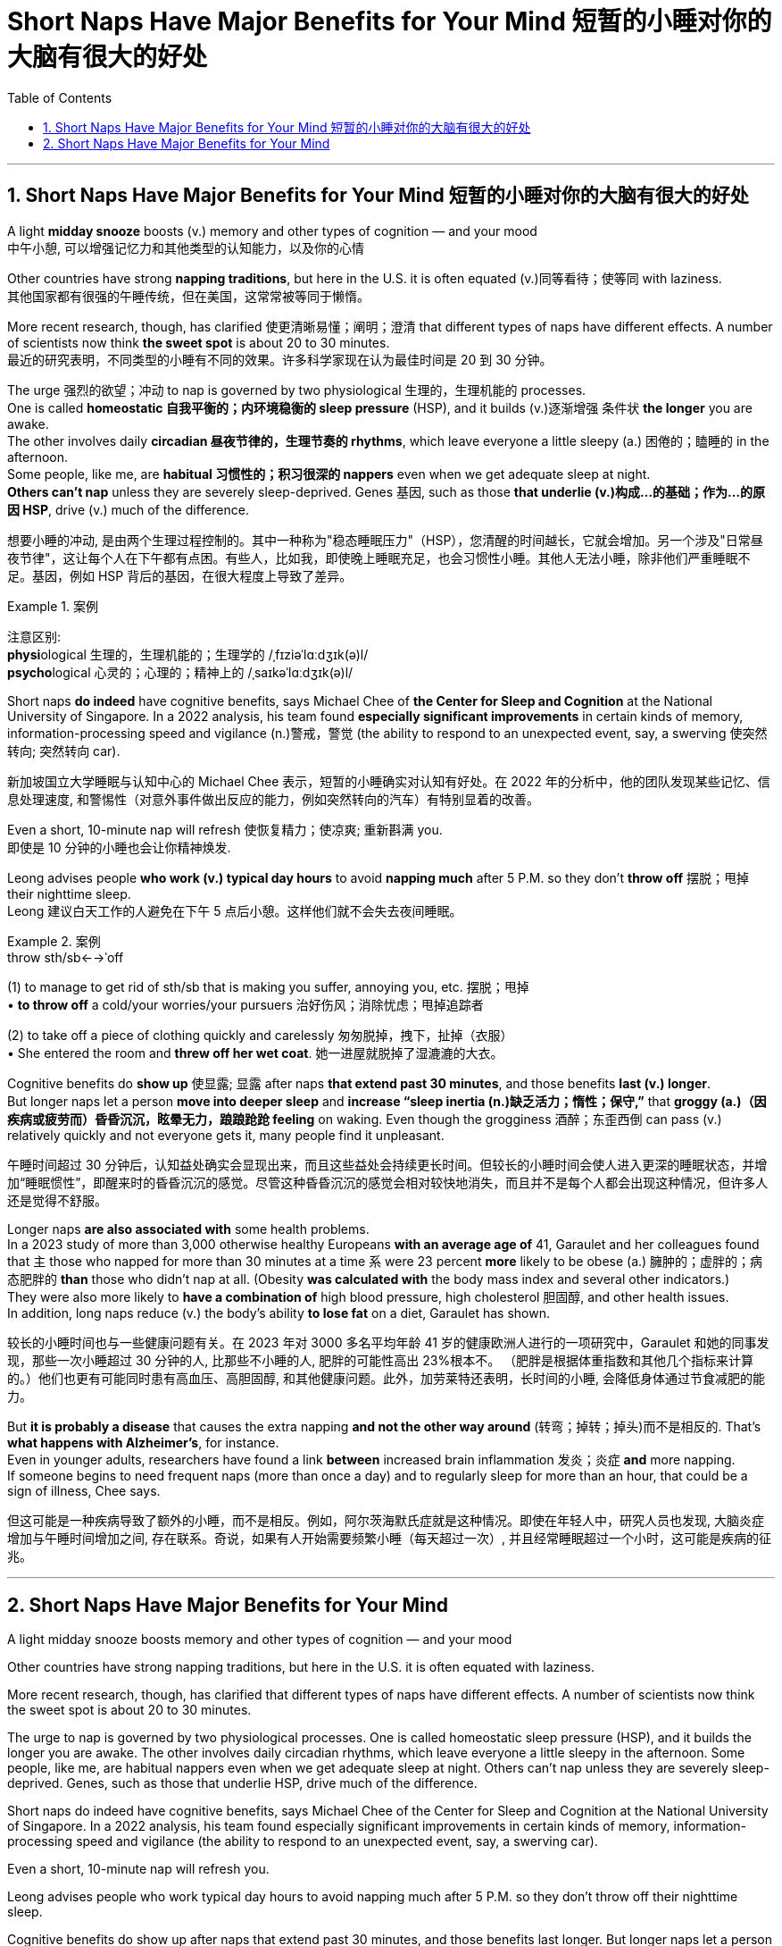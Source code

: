 
= Short Naps Have Major Benefits for Your Mind 短暂的小睡对你的大脑有很大的好处
:toc: left
:toclevels: 3
:sectnums:

'''


== Short Naps Have Major Benefits for Your Mind 短暂的小睡对你的大脑有很大的好处

A light *midday snooze* boosts (v.) memory and other types of cognition — and your mood +
中午小憩, 可以增强记忆力和其他类型的认知能力，以及你的心情

Other countries have strong *napping traditions*, but here in the U.S. it is often equated (v.)同等看待；使等同 with laziness. +
其他国家都有很强的午睡传统，但在美国，这常常被等同于懒惰。

More recent research, though, has clarified 使更清晰易懂；阐明；澄清 that different types of naps have different effects. A number of scientists now think *the sweet spot* is about 20 to 30 minutes. +
最近的研究表明，不同类型的小睡有不同的效果。许多科学家现在认为最佳时间是 20 到 30 分钟。


The urge 强烈的欲望；冲动 to nap is governed by two physiological 生理的，生理机能的 processes.  +
One is called *homeostatic 自我平衡的；内环境稳衡的 sleep pressure* (HSP), and it builds (v.)逐渐增强 条件状 *the longer* you are awake.  +
The other involves daily *circadian 昼夜节律的，生理节奏的 rhythms*, which leave everyone a little sleepy (a.) 困倦的；瞌睡的 in the afternoon.  +
Some people, like me, are *habitual 习惯性的；积习很深的 nappers* even when we get adequate sleep at night.  +
*Others can't nap* unless they are severely sleep-deprived. Genes 基因, such as those *that underlie (v.)构成…的基础；作为…的原因 HSP*, drive (v.) much of the difference.

想要小睡的冲动, 是由两个生理过程控制的。其中一种称为"稳态睡眠压力"（HSP），您清醒的时间越长，它就会增加。另一个涉及"日常昼夜节律"，这让每个人在下午都有点困。有些人，比如我，即使晚上睡眠充足，也会习惯性小睡。其他人无法小睡，除非他们严重睡眠不足。基因，例如 HSP 背后的基因，在很大程度上导致了差异。

.案例
====
注意区别: +
**physi**ological 生理的，生理机能的；生理学的 /ˌfɪziəˈlɑːdʒɪk(ə)l/ +
**psycho**logical 心灵的；心理的；精神上的 /ˌsaɪkəˈlɑːdʒɪk(ə)l/
====

Short naps *do indeed* have cognitive benefits, says Michael Chee of *the Center for Sleep and Cognition* at the National University of Singapore. In a 2022 analysis, his team found *especially significant improvements* in certain kinds of memory, information-processing speed and vigilance (n.)警戒，警觉 (the ability to respond to an unexpected event, say, a swerving 使突然转向; 突然转向 car).

新加坡国立大学睡眠与认知中心的 Michael Chee 表示，短暂的小睡确实对认知有好处。在 2022 年的分析中，他的团队发现某些记忆、信息处理速度, 和警惕性（对意外事件做出反应的能力，例如突然转向的汽车）有特别显着的改善。

Even a short, 10-minute nap will refresh  使恢复精力；使凉爽; 重新斟满 you. +
即使是 10 分钟的小睡也会让你精神焕发.

Leong advises people *who work (v.) typical day hours* to avoid *napping much* after 5 P.M. so they don't *throw off* 摆脱；甩掉 their nighttime sleep. +
Leong 建议白天工作的人避免在下午 5 点后小憩。这样他们就不会失去夜间睡眠。

.案例
====
.throw sth/sb←→ˈoff
(1) to manage to get rid of sth/sb that is making you suffer, annoying you, etc. 摆脱；甩掉 +
• *to throw off* a cold/your worries/your pursuers 治好伤风；消除忧虑；甩掉追踪者

(2) to take off a piece of clothing quickly and carelessly 匆匆脱掉，拽下，扯掉（衣服） +
• She entered the room and *threw off her wet coat*. 她一进屋就脱掉了湿漉漉的大衣。
====

Cognitive benefits do *show up* 使显露; 显露 after naps *that extend past 30 minutes*, and those benefits *last (v.) longer*.  +
But longer naps let a person *move into deeper sleep* and *increase “sleep inertia (n.)缺乏活力；惰性；保守,”* that *groggy (a.)（因疾病或疲劳而）昏昏沉沉，眩晕无力，踉踉跄跄 feeling* on waking. Even though the grogginess 酒醉；东歪西倒 can pass (v.) relatively quickly and not everyone gets it, many people find it unpleasant.

午睡时间超过 30 分钟后，认知益处确实会显现出来，而且这些益处会持续更长时间。但较长的小睡时间会使人进入更深的睡眠状态，并增加“睡眠惯性”，即醒来时的昏昏沉沉的感觉。尽管这种昏昏沉沉的感觉会相对较快地消失，而且并不是每个人都会出现这种情况，但许多人还是觉得不舒服。

Longer naps *are also associated with* some health problems.  +
In a 2023 study of more than 3,000 otherwise healthy Europeans *with an average age of* 41, Garaulet and her colleagues found that `主` those who napped for more than 30 minutes at a time `系` were 23 percent *more* likely to be obese (a.) 臃肿的；虚胖的；病态肥胖的 *than* those who didn't nap at all. (Obesity *was calculated with* the body mass index and several other indicators.)  +
They were also more likely to *have a combination of* high blood pressure, high cholesterol 胆固醇, and other health issues.  +
In addition, long naps reduce (v.) the body's ability *to lose fat* on a diet, Garaulet has shown.

较长的小睡时间也与一些健康问题有关。在 2023 年对 3000 多名平均年龄 41 岁的健康欧洲人进行的一项研究中，Garaulet 和她的同事发现，那些一次小睡超过 30 分钟的人, 比那些不小睡的人, 肥胖的可能性高出 23%根本不。 （肥胖是根据体重指数和其他几个指标来计算的。）他们也更有可能同时患有高血压、高胆固醇, 和其他健康问题。此外，加劳莱特还表明，长时间的小睡, 会降低身体通过节食减肥的能力。

But *it is probably a disease* that causes the extra napping *and not the other way around* (转弯；掉转；掉头)而不是相反的. That's *what happens with Alzheimer's*, for instance.  +
Even in younger adults, researchers have found a link *between* increased brain inflammation 发炎；炎症 *and* more napping.  +
If someone begins to need frequent naps (more than once a day) and to regularly sleep for more than an hour, that could be a sign of illness, Chee says.

但这可能是一种疾病导致了额外的小睡，而不是相反。例如，阿尔茨海默氏症就是这种情况。即使在年轻人中，研究人员也发现, 大脑炎症增加与午睡时间增加之间, 存在联系。奇说，如果有人开始需要频繁小睡（每天超过一次）, 并且经常睡眠超过一个小时，这可能是疾病的征兆。

'''



== Short Naps Have Major Benefits for Your Mind

A light midday snooze boosts memory and other types of cognition — and your mood +


Other countries have strong napping traditions, but here in the U.S. it is often equated with laziness. +


More recent research, though, has clarified that different types of naps have different effects. A number of scientists now think the sweet spot is about 20 to 30 minutes. +


The urge to nap is governed by two physiological processes. One is called homeostatic sleep pressure (HSP), and it builds the longer you are awake. The other involves daily circadian rhythms, which leave everyone a little sleepy in the afternoon. Some people, like me, are habitual nappers even when we get adequate sleep at night. Others can't nap unless they are severely sleep-deprived. Genes, such as those that underlie HSP, drive much of the difference.




Short naps do indeed have cognitive benefits, says Michael Chee of the Center for Sleep and Cognition at the National University of Singapore. In a 2022 analysis, his team found especially significant improvements in certain kinds of memory, information-processing speed and vigilance (the ability to respond to an unexpected event, say, a swerving car).


Even a short, 10-minute nap will refresh you. +

Leong advises people who work typical day hours to avoid napping much after 5 P.M. so they don't throw off their nighttime sleep. +


Cognitive benefits do show up after naps that extend past 30 minutes, and those benefits last longer. But longer naps let a person move into deeper sleep and increase “sleep inertia,” that groggy feeling on waking. Even though the grogginess can pass relatively quickly and not everyone gets it, many people find it unpleasant.


Longer naps are also associated with some health problems. In a 2023 study of more than 3,000 otherwise healthy Europeans with an average age of 41, Garaulet and her colleagues found that those who napped for more than 30 minutes at a time were 23 percent more likely to be obese than those who didn't nap at all. (Obesity was calculated with the body mass index and several other indicators.) They were also more likely to have a combination of high blood pressure, high cholesterol, and other health issues. In addition, long naps reduce the body's ability to lose fat on a diet, Garaulet has shown.


But it is probably a disease that causes the extra napping and not the other way around. That's what happens with Alzheimer's, for instance. Even in younger adults, researchers have found a link between increased brain inflammation and more napping. If someone begins to need frequent naps (more than once a day) and to regularly sleep for more than an hour, that could be a sign of illness, Chee says.


'''



